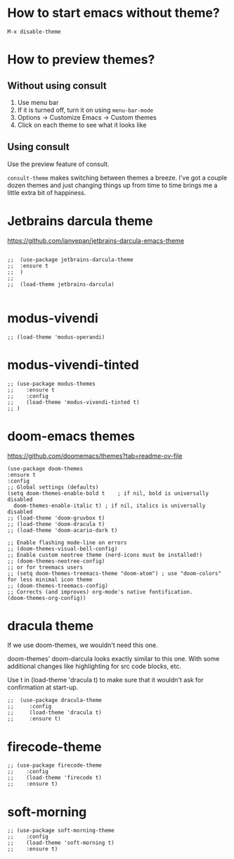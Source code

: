 * How to start emacs without theme?

#+begin_src
M-x disable-theme
#+end_src

* How to preview themes?

** Without using consult

1. Use menu bar
2. If it is turned off, turn it on using ~menu-bar-mode~
3. Options -> Customize Emacs -> Custom themes
4. Click on each theme to see what it looks like

** Using consult

Use the preview feature of consult.

  ~consult-theme~ makes switching between themes a breeze. I've got a couple dozen themes and just changing things up from time to time brings me a little extra bit of happiness.

* Jetbrains darcula theme

  https://github.com/ianyepan/jetbrains-darcula-emacs-theme

   #+begin_src elisp

    ;;  (use-package jetbrains-darcula-theme
    ;;	:ensure t
    ;;  )
    ;;
    ;;  (load-theme jetbrains-darcula)

   #+end_src

* modus-vivendi

   #+begin_src elisp
   ;; (load-theme 'modus-operandi)
   #+end_src

* modus-vivendi-tinted
    #+begin_src elisp
    ;; (use-package modus-themes
    ;;    :ensure t
    ;;    :config
    ;;    (load-theme 'modus-vivendi-tinted t)
    ;; )
    #+end_src

* doom-emacs themes

  https://github.com/doomemacs/themes?tab=readme-ov-file

  #+begin_src elisp
    (use-package doom-themes
    :ensure t
    :config
    ;; Global settings (defaults)
    (setq doom-themes-enable-bold t    ; if nil, bold is universally disabled
	  doom-themes-enable-italic t) ; if nil, italics is universally disabled
    ;; (load-theme 'doom-gruvbox t)
    ;; (load-theme 'doom-dracula t)
    ;; (load-theme 'doom-acario-dark t)

    ;; Enable flashing mode-line on errors
    ;; (doom-themes-visual-bell-config)
    ;; Enable custom neotree theme (nerd-icons must be installed!)
    ;; (doom-themes-neotree-config)
    ;; or for treemacs users
    ;; (setq doom-themes-treemacs-theme "doom-atom") ; use "doom-colors" for less minimal icon theme
    ;; (doom-themes-treemacs-config)
    ;; Corrects (and improves) org-mode's native fontification.
    (doom-themes-org-config))
  #+end_src

* dracula theme

    If we use doom-themes, we wouldn't need this one.

    doom-themes' doom-darcula looks exactly similar to this one. With some additional changes like highlighting for src code blocks, etc.

    Use t in (load-theme 'dracula t) to make sure that it wouldn't ask for confirmation at start-up.

    #+begin_src elisp
  ;;  (use-package dracula-theme
  ;;     :config
  ;;     (load-theme 'dracula t)
  ;;     :ensure t)
    #+end_src

* firecode-theme
    #+begin_src elisp
     ;; (use-package firecode-theme
     ;;    :config
     ;;    (load-theme 'firecode t)
     ;;    :ensure t)
    #+end_src

* soft-morning
    #+begin_src elisp
     ;; (use-package soft-morning-theme
     ;;    :config
     ;;    (load-theme 'soft-morning t)
     ;;    :ensure t)
    #+end_src
